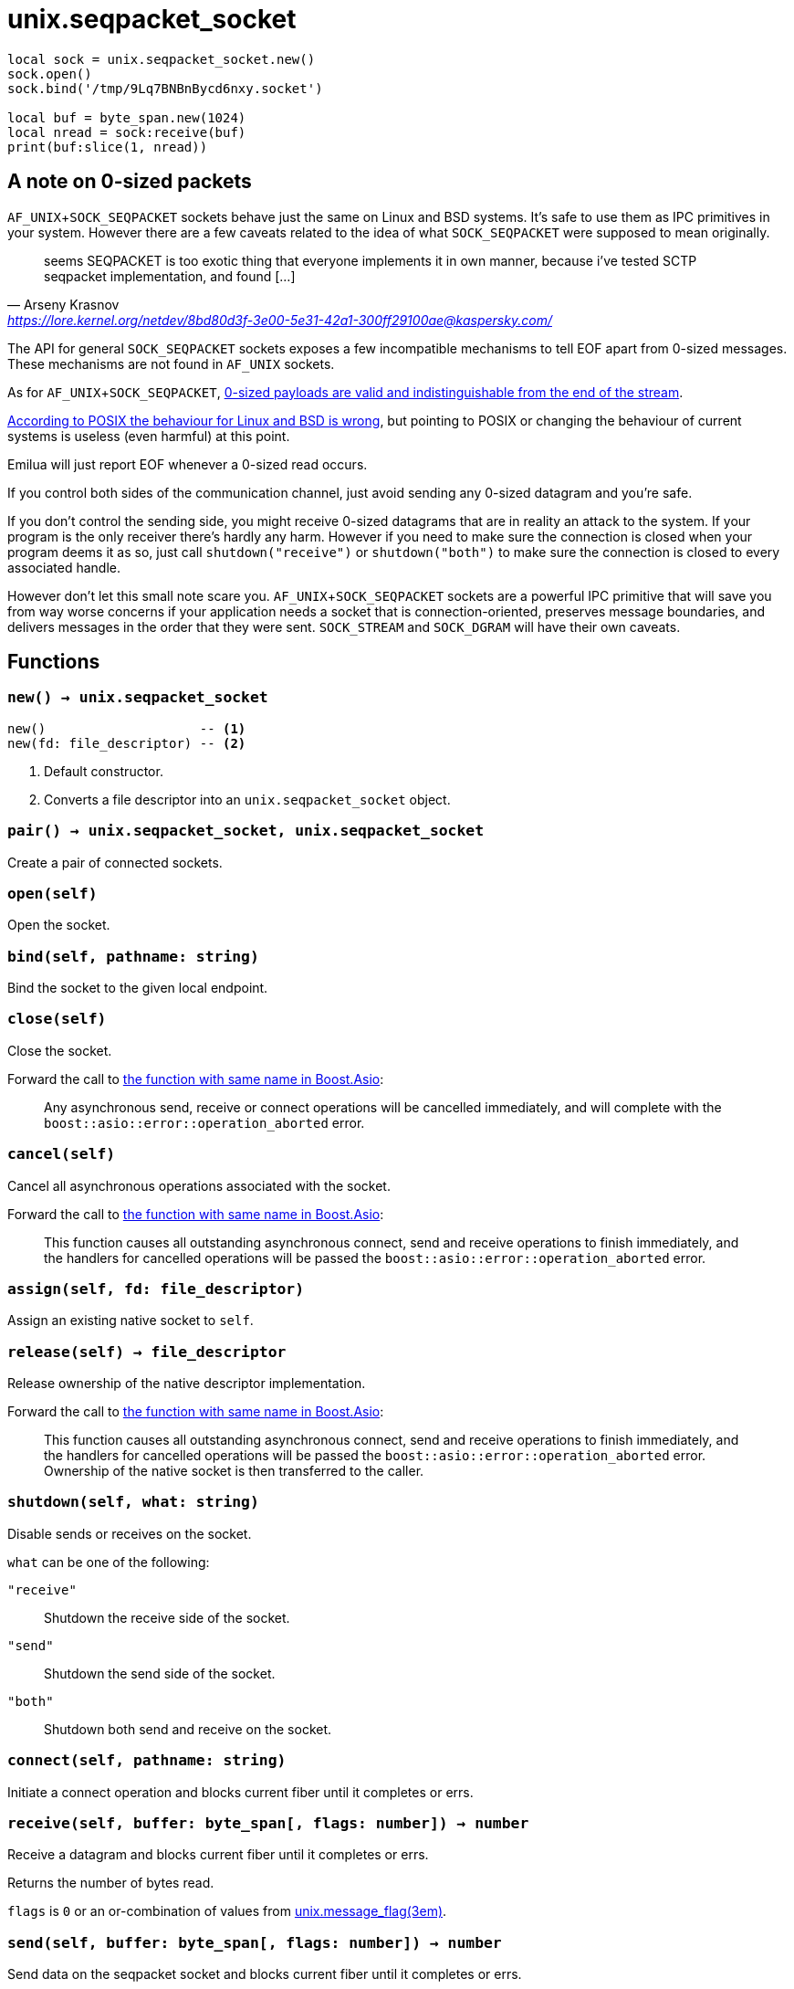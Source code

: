 = unix.seqpacket_socket

ifeval::["{doctype}" == "manpage"]

== Name

Emilua - Lua execution engine

== Synopsis

endif::[]

[source,lua]
----
local sock = unix.seqpacket_socket.new()
sock.open()
sock.bind('/tmp/9Lq7BNBnBycd6nxy.socket')

local buf = byte_span.new(1024)
local nread = sock:receive(buf)
print(buf:slice(1, nread))
----

== A note on 0-sized packets

`AF_UNIX`+`SOCK_SEQPACKET` sockets behave just the same on Linux and BSD
systems. It's safe to use them as IPC primitives in your system. However there
are a few caveats related to the idea of what `SOCK_SEQPACKET` were supposed to
mean originally.

[quote,Arseny Krasnov,'https://lore.kernel.org/netdev/8bd80d3f-3e00-5e31-42a1-300ff29100ae@kaspersky.com/']
seems SEQPACKET is too exotic thing that everyone implements it in own manner,
because i've tested SCTP seqpacket implementation, and found [...]

The API for general `SOCK_SEQPACKET` sockets exposes a few incompatible
mechanisms to tell EOF apart from 0-sized messages. These mechanisms are not
found in `AF_UNIX` sockets.

As for `AF_UNIX`+`SOCK_SEQPACKET`,
https://stackoverflow.com/questions/18217299/detecting-connection-close-on-af-unix-sock-seqpacket-socket-without-using-poll[0-sized
payloads are valid and indistinguishable from the end of the stream].

https://stackoverflow.com/questions/3595684/why-do-i-not-see-msg-eor-for-sock-seqpacket-on-linux/6088616#6088616[According
to POSIX the behaviour for Linux and BSD is wrong], but pointing to POSIX or
changing the behaviour of current systems is useless (even harmful) at this
point.

Emilua will just report EOF whenever a 0-sized read occurs.

If you control both sides of the communication channel, just avoid sending any
0-sized datagram and you're safe.

If you don't control the sending side, you might receive 0-sized datagrams that
are in reality an attack to the system. If your program is the only receiver
there's hardly any harm. However if you need to make sure the connection is
closed when your program deems it as so, just call `shutdown("receive")` or
`shutdown("both")` to make sure the connection is closed to every associated
handle.

However don't let this small note scare you. `AF_UNIX`+`SOCK_SEQPACKET` sockets
are a powerful IPC primitive that will save you from way worse concerns if your
application needs a socket that is connection-oriented, preserves message
boundaries, and delivers messages in the order that they were
sent. `SOCK_STREAM` and `SOCK_DGRAM` will have their own caveats.

== Functions

=== `new() -> unix.seqpacket_socket`

[source,lua]
----
new()                    -- <1>
new(fd: file_descriptor) -- <2>
----
<1> Default constructor.
<2> Converts a file descriptor into an `unix.seqpacket_socket` object.

=== `pair() -> unix.seqpacket_socket, unix.seqpacket_socket`

Create a pair of connected sockets.

=== `open(self)`

Open the socket.

=== `bind(self, pathname: string)`

Bind the socket to the given local endpoint.

=== `close(self)`

Close the socket.

Forward the call to
https://www.boost.org/doc/libs/1_81_0/doc/html/boost_asio/reference/basic_seq_packet_socket/close/overload2.html[the
function with same name in Boost.Asio]:

[quote]
____
Any asynchronous send, receive or connect operations will be cancelled
immediately, and will complete with the `boost::asio::error::operation_aborted`
error.
____

=== `cancel(self)`

Cancel all asynchronous operations associated with the socket.

Forward the call to
https://www.boost.org/doc/libs/1_81_0/doc/html/boost_asio/reference/basic_seq_packet_socket/cancel/overload2.html[the
function with same name in Boost.Asio]:

[quote]
____
This function causes all outstanding asynchronous connect, send and receive
operations to finish immediately, and the handlers for cancelled operations will
be passed the `boost::asio::error::operation_aborted` error.
____

=== `assign(self, fd: file_descriptor)`

Assign an existing native socket to `self`.

=== `release(self) -> file_descriptor`

Release ownership of the native descriptor implementation.

Forward the call to
https://www.boost.org/doc/libs/1_81_0/doc/html/boost_asio/reference/basic_seq_packet_socket/release/overload2.html[the
function with same name in Boost.Asio]:

[quote]
____
This function causes all outstanding asynchronous connect, send and receive
operations to finish immediately, and the handlers for cancelled operations will
be passed the `boost::asio::error::operation_aborted` error. Ownership of the
native socket is then transferred to the caller.
____

=== `shutdown(self, what: string)`

Disable sends or receives on the socket.

`what` can be one of the following:

`"receive"`:: Shutdown the receive side of the socket.
`"send"`:: Shutdown the send side of the socket.
`"both"`:: Shutdown both send and receive on the socket.

=== `connect(self, pathname: string)`

Initiate a connect operation and blocks current fiber until it completes or
errs.

=== `receive(self, buffer: byte_span[, flags: number]) -> number`

Receive a datagram and blocks current fiber until it completes or errs.

Returns the number of bytes read.

`flags` is `0` or an or-combination of values from
xref:unix.message_flag.adoc[unix.message_flag(3em)].

=== `send(self, buffer: byte_span[, flags: number]) -> number`

Send data on the seqpacket socket and blocks current fiber until it completes or
errs.

Returns the number of bytes written.

`flags` is `0` or an or-combination of values from
xref:unix.message_flag.adoc[unix.message_flag(3em)].

=== `receive_with_fds(self, buffer: byte_span, maxfds: number) -> number, table`

Receive a datagram and blocks current fiber until it completes or errs.

Returns the number of bytes read plus the table containing the `fds` read.

=== `send_with_fds(self, buffer: byte_span, fds: table) -> number`

Send data on the seqpacket socket and blocks current fiber until it completes or
errs.

Returns the number of bytes written.

=== `set_option(self, opt: string, val)`

Set an option on the socket.

Currently available options are:

`"debug"`::
https://www.boost.org/doc/libs/1_72_0/doc/html/boost_asio/reference/socket_base/debug.html[Check
Boost.Asio documentation].

`"send_buffer_size"`::
https://www.boost.org/doc/libs/1_72_0/doc/html/boost_asio/reference/socket_base/send_buffer_size.html[Check
Boost.Asio documentation].

`"receive_buffer_size"`::
https://www.boost.org/doc/libs/1_72_0/doc/html/boost_asio/reference/socket_base/receive_buffer_size.html[Check
Boost.Asio documentation].

=== `get_option(self, opt: string) -> value`

Get an option from the socket.

Currently available options are:

`"debug"`::
https://www.boost.org/doc/libs/1_72_0/doc/html/boost_asio/reference/socket_base/debug.html[Check
Boost.Asio documentation].

`"send_buffer_size"`::
https://www.boost.org/doc/libs/1_72_0/doc/html/boost_asio/reference/socket_base/send_buffer_size.html[Check
Boost.Asio documentation].

`"receive_buffer_size"`::
https://www.boost.org/doc/libs/1_72_0/doc/html/boost_asio/reference/socket_base/receive_buffer_size.html[Check
Boost.Asio documentation].

=== `io_control(self, command: string[, ...])`

Perform an IO control command on the socket.

Currently available commands are:

`"bytes_readable"`:: Expects no arguments. Get the amount of data that can be
read without blocking. Implements the `FIONREAD` IO control command.

== Properties

=== `is_open: boolean`

Whether the socket is open.

=== `local_path: string`

The local address endpoint of the socket.

=== `remote_path: string`

The remote address endpoint of the socket.
